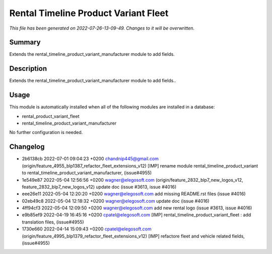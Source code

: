 Rental Timeline Product Variant Fleet
====================================================

*This file has been generated on 2022-07-26-13-09-49. Changes to it will be overwritten.*

Summary
-------

Extends the rental_timeline_product_variant_manufacturer module to add fields.

Description
-----------

Extends the rental_timeline_product_variant_manufacturer module to add fields..


Usage
-----

This module is automatically installed when all of the following modules are installed in a database:

- rental_product_variant_fleet
- rental_timeline_product_variant_manufacturer

No further configuration is needed.


Changelog
---------

- 2b6138cb 2022-07-01 09:04:23 +0200 chandnip445@gmail.com  (origin/feature_4955_blp1387_refactor_fleet_extensions_v12) [IMP] rename module rental_timeline_product_variant to rental_timeline_product_variant_manufacturer, (issue#4955)
- 1e549e87 2022-05-04 12:56:56 +0200 wagner@elegosoft.com  (origin/feature_2832_blp7_new_logos_v12, feature_2832_blp7_new_logos_v12) update doc (issue #3613, issue #4016)
- eee26e11 2022-05-04 12:20:20 +0200 wagner@elegosoft.com  add missing README.rst files (issue #4016)
- 02eb49c8 2022-05-04 12:18:32 +0200 wagner@elegosoft.com  update doc (issue #4016)
- 4ff94cf3 2022-05-04 12:09:50 +0200 wagner@elegosoft.com  add new rental logo (issue #3613, issue #4016)
- e9b85ef9 2022-04-19 16:45:16 +0200 cpatel@elegosoft.com  [IMP] rental_timeline_product_variant_fleet : add translation files, (issue#4955)
- 1730e660 2022-04-14 15:09:43 +0200 cpatel@elegosoft.com  (origin/feature_4995_blp1379_refactor_fleet_extensions_v12) [IMP] refactore fleet and vehicle related fields,(issue#4955)

